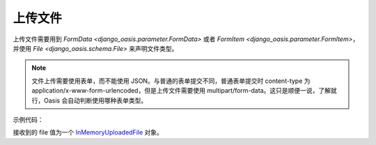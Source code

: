 上传文件
========

上传文件需要用到 `FormData <django_oasis.parameter.FormData>` 或者 `FormItem <django_oasis.parameter.FormItem>`，并使用 `File <django_oasis.schema.File>` 来声明文件类型。

.. note::
    文件上传需要使用表单，而不能使用 JSON。与普通的表单提交不同，普通表单提交时 content-type 为 application/x-www-form-urlencoded，但是上传文件需要使用 multipart/form-data。这只是顺便一说，了解就行，Oasis 会自动判断使用哪种表单类型。

示例代码：

.. myliteralinclude:: ./uploadfile.py
    :lines: 1-11
    :emphasize-lines: 9

接收到的 file 值为一个 `InMemoryUploadedFile <https://docs.djangoproject.com/zh-hans/5.0/ref/files/uploads/#django.core.files.uploadedfile.InMemoryUploadedFile>`_ 对象。

.. openapiview:: ./uploadfile.py
    :docexpansion: full